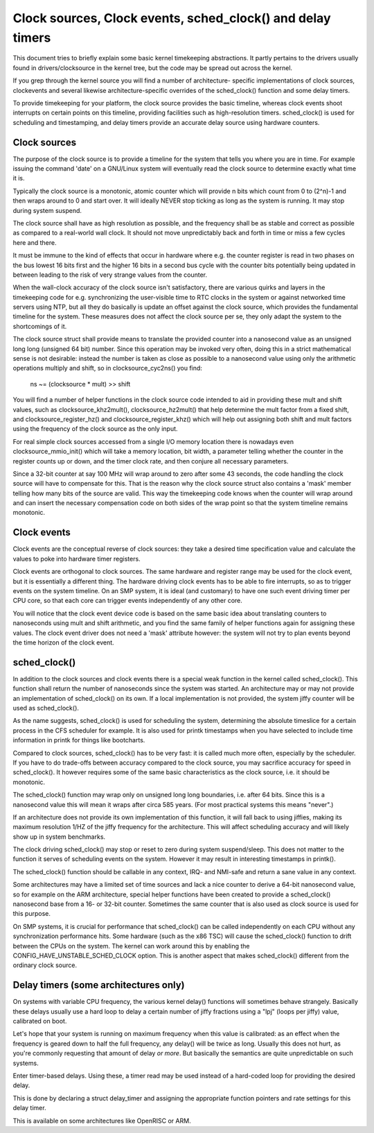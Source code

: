 ===========================================================
Clock sources, Clock events, sched_clock() and delay timers
===========================================================

This document tries to briefly explain some basic kernel timekeeping
abstractions. It partly pertains to the drivers usually found in
drivers/clocksource in the kernel tree, but the code may be spread out
across the kernel.

If you grep through the kernel source you will find a number of architecture-
specific implementations of clock sources, clockevents and several likewise
architecture-specific overrides of the sched_clock() function and some
delay timers.

To provide timekeeping for your platform, the clock source provides
the basic timeline, whereas clock events shoot interrupts on certain points
on this timeline, providing facilities such as high-resolution timers.
sched_clock() is used for scheduling and timestamping, and delay timers
provide an accurate delay source using hardware counters.


Clock sources
-------------

The purpose of the clock source is to provide a timeline for the system that
tells you where you are in time. For example issuing the command 'date' on
a GNU/Linux system will eventually read the clock source to determine exactly
what time it is.

Typically the clock source is a monotonic, atomic counter which will provide
n bits which count from 0 to (2^n)-1 and then wraps around to 0 and start over.
It will ideally NEVER stop ticking as long as the system is running. It
may stop during system suspend.

The clock source shall have as high resolution as possible, and the frequency
shall be as stable and correct as possible as compared to a real-world wall
clock. It should not move unpredictably back and forth in time or miss a few
cycles here and there.

It must be immune to the kind of effects that occur in hardware where e.g.
the counter register is read in two phases on the bus lowest 16 bits first
and the higher 16 bits in a second bus cycle with the counter bits
potentially being updated in between leading to the risk of very strange
values from the counter.

When the wall-clock accuracy of the clock source isn't satisfactory, there
are various quirks and layers in the timekeeping code for e.g. synchronizing
the user-visible time to RTC clocks in the system or against networked time
servers using NTP, but all they do basically is update an offset against
the clock source, which provides the fundamental timeline for the system.
These measures does not affect the clock source per se, they only adapt the
system to the shortcomings of it.

The clock source struct shall provide means to translate the provided counter
into a nanosecond value as an unsigned long long (unsigned 64 bit) number.
Since this operation may be invoked very often, doing this in a strict
mathematical sense is not desirable: instead the number is taken as close as
possible to a nanosecond value using only the arithmetic operations
multiply and shift, so in clocksource_cyc2ns() you find:

  ns ~= (clocksource * mult) >> shift

You will find a number of helper functions in the clock source code intended
to aid in providing these mult and shift values, such as
clocksource_khz2mult(), clocksource_hz2mult() that help determine the
mult factor from a fixed shift, and clocksource_register_hz() and
clocksource_register_khz() which will help out assigning both shift and mult
factors using the frequency of the clock source as the only input.

For real simple clock sources accessed from a single I/O memory location
there is nowadays even clocksource_mmio_init() which will take a memory
location, bit width, a parameter telling whether the counter in the
register counts up or down, and the timer clock rate, and then conjure all
necessary parameters.

Since a 32-bit counter at say 100 MHz will wrap around to zero after some 43
seconds, the code handling the clock source will have to compensate for this.
That is the reason why the clock source struct also contains a 'mask'
member telling how many bits of the source are valid. This way the timekeeping
code knows when the counter will wrap around and can insert the necessary
compensation code on both sides of the wrap point so that the system timeline
remains monotonic.


Clock events
------------

Clock events are the conceptual reverse of clock sources: they take a
desired time specification value and calculate the values to poke into
hardware timer registers.

Clock events are orthogonal to clock sources. The same hardware
and register range may be used for the clock event, but it is essentially
a different thing. The hardware driving clock events has to be able to
fire interrupts, so as to trigger events on the system timeline. On an SMP
system, it is ideal (and customary) to have one such event driving timer per
CPU core, so that each core can trigger events independently of any other
core.

You will notice that the clock event device code is based on the same basic
idea about translating counters to nanoseconds using mult and shift
arithmetic, and you find the same family of helper functions again for
assigning these values. The clock event driver does not need a 'mask'
attribute however: the system will not try to plan events beyond the time
horizon of the clock event.


sched_clock()
-------------

In addition to the clock sources and clock events there is a special weak
function in the kernel called sched_clock(). This function shall return the
number of nanoseconds since the system was started. An architecture may or
may not provide an implementation of sched_clock() on its own. If a local
implementation is not provided, the system jiffy counter will be used as
sched_clock().

As the name suggests, sched_clock() is used for scheduling the system,
determining the absolute timeslice for a certain process in the CFS scheduler
for example. It is also used for printk timestamps when you have selected to
include time information in printk for things like bootcharts.

Compared to clock sources, sched_clock() has to be very fast: it is called
much more often, especially by the scheduler. If you have to do trade-offs
between accuracy compared to the clock source, you may sacrifice accuracy
for speed in sched_clock(). It however requires some of the same basic
characteristics as the clock source, i.e. it should be monotonic.

The sched_clock() function may wrap only on unsigned long long boundaries,
i.e. after 64 bits. Since this is a nanosecond value this will mean it wraps
after circa 585 years. (For most practical systems this means "never".)

If an architecture does not provide its own implementation of this function,
it will fall back to using jiffies, making its maximum resolution 1/HZ of the
jiffy frequency for the architecture. This will affect scheduling accuracy
and will likely show up in system benchmarks.

The clock driving sched_clock() may stop or reset to zero during system
suspend/sleep. This does not matter to the function it serves of scheduling
events on the system. However it may result in interesting timestamps in
printk().

The sched_clock() function should be callable in any context, IRQ- and
NMI-safe and return a sane value in any context.

Some architectures may have a limited set of time sources and lack a nice
counter to derive a 64-bit nanosecond value, so for example on the ARM
architecture, special helper functions have been created to provide a
sched_clock() nanosecond base from a 16- or 32-bit counter. Sometimes the
same counter that is also used as clock source is used for this purpose.

On SMP systems, it is crucial for performance that sched_clock() can be called
independently on each CPU without any synchronization performance hits.
Some hardware (such as the x86 TSC) will cause the sched_clock() function to
drift between the CPUs on the system. The kernel can work around this by
enabling the CONFIG_HAVE_UNSTABLE_SCHED_CLOCK option. This is another aspect
that makes sched_clock() different from the ordinary clock source.


Delay timers (some architectures only)
--------------------------------------

On systems with variable CPU frequency, the various kernel delay() functions
will sometimes behave strangely. Basically these delays usually use a hard
loop to delay a certain number of jiffy fractions using a "lpj" (loops per
jiffy) value, calibrated on boot.

Let's hope that your system is running on maximum frequency when this value
is calibrated: as an effect when the frequency is geared down to half the
full frequency, any delay() will be twice as long. Usually this does not
hurt, as you're commonly requesting that amount of delay *or more*. But
basically the semantics are quite unpredictable on such systems.

Enter timer-based delays. Using these, a timer read may be used instead of
a hard-coded loop for providing the desired delay.

This is done by declaring a struct delay_timer and assigning the appropriate
function pointers and rate settings for this delay timer.

This is available on some architectures like OpenRISC or ARM.
